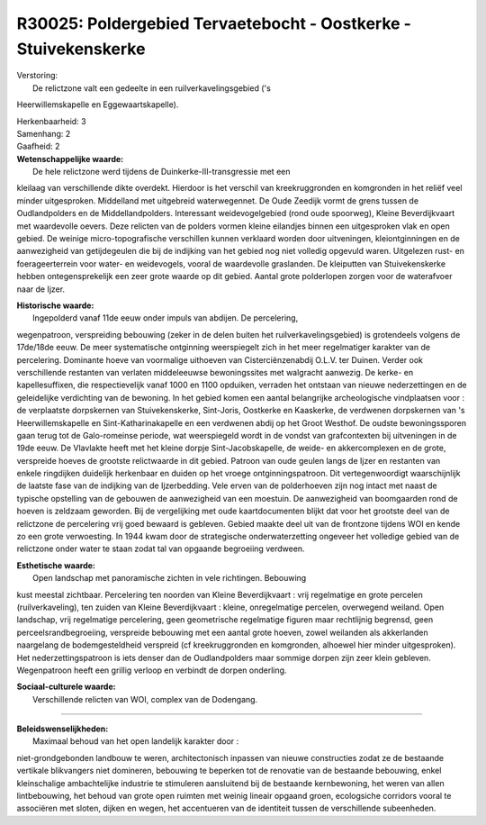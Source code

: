 R30025: Poldergebied Tervaetebocht - Oostkerke - Stuivekenskerke
================================================================

| Verstoring:
|  De relictzone valt een gedeelte in een ruilverkavelingsgebied ('s
Heerwillemskapelle en Eggewaartskapelle).

| Herkenbaarheid: 3

| Samenhang: 2

| Gaafheid: 2

| **Wetenschappelijke waarde:**
|  De hele relictzone werd tijdens de Duinkerke-III-transgressie met een
kleilaag van verschillende dikte overdekt. Hierdoor is het verschil van
kreekruggronden en komgronden in het reliëf veel minder uitgesproken.
Middelland met uitgebreid waterwegennet. De Oude Zeedijk vormt de grens
tussen de Oudlandpolders en de Middellandpolders. Interessant
weidevogelgebied (rond oude spoorweg), Kleine Beverdijkvaart met
waardevolle oevers. Deze relicten van de polders vormen kleine eilandjes
binnen een uitgesproken vlak en open gebied. De weinige
micro-topografische verschillen kunnen verklaard worden door
uitveningen, kleiontginningen en de aanwezigheid van getijdegeulen die
bij de indijking van het gebied nog niet volledig opgevuld waren.
Uitgelezen rust- en foerageerterrein voor water- en weidevogels, vooral
de waardevolle graslanden. De kleiputten van Stuivekenskerke hebben
ontegensprekelijk een zeer grote waarde op dit gebied. Aantal grote
polderlopen zorgen voor de waterafvoer naar de Ijzer.

| **Historische waarde:**
|  Ingepolderd vanaf 11de eeuw onder impuls van abdijen. De percelering,
wegenpatroon, verspreiding bebouwing (zeker in de delen buiten het
ruilverkavelingsgebied) is grotendeels volgens de 17de/18de eeuw. De
meer systematische ontginning weerspiegelt zich in het meer regelmatiger
karakter van de percelering. Dominante hoeve van voormalige uithoeven
van Cisterciënzenabdij O.L.V. ter Duinen. Verder ook verschillende
restanten van verlaten middeleeuwse bewoningssites met walgracht
aanwezig. De kerke- en kapellesuffixen, die respectievelijk vanaf 1000
en 1100 opduiken, verraden het ontstaan van nieuwe nederzettingen en de
geleidelijke verdichting van de bewoning. In het gebied komen een aantal
belangrijke archeologische vindplaatsen voor : de verplaatste
dorpskernen van Stuivekenskerke, Sint-Joris, Oostkerke en Kaaskerke, de
verdwenen dorpskernen van 's Heerwillemskapelle en Sint-Katharinakapelle
en een verdwenen abdij op het Groot Westhof. De oudste bewoningssporen
gaan terug tot de Galo-romeinse periode, wat weerspiegeld wordt in de
vondst van grafcontexten bij uitveningen in de 19de eeuw. De Vlavlakte
heeft met het kleine dorpje Sint-Jacobskapelle, de weide- en
akkercomplexen en de grote, verspreide hoeves de grootste relictwaarde
in dit gebied. Patroon van oude geulen langs de Ijzer en restanten van
enkele ringdijken duidelijk herkenbaar en duiden op het vroege
ontginningspatroon. Dit vertegenwoordigt waarschijnlijk de laatste fase
van de indijking van de Ijzerbedding. Vele erven van de polderhoeven
zijn nog intact met naast de typische opstelling van de gebouwen de
aanwezigheid van een moestuin. De aanwezigheid van boomgaarden rond de
hoeven is zeldzaam geworden. Bij de vergelijking met oude
kaartdocumenten blijkt dat voor het grootste deel van de relictzone de
percelering vrij goed bewaard is gebleven. Gebied maakte deel uit van de
frontzone tijdens WOI en kende zo een grote verwoesting. In 1944 kwam
door de strategische onderwaterzetting ongeveer het volledige gebied van
de relictzone onder water te staan zodat tal van opgaande begroeiing
verdween.

| **Esthetische waarde:**
|  Open landschap met panoramische zichten in vele richtingen. Bebouwing
kust meestal zichtbaar. Percelering ten noorden van Kleine
Beverdijkvaart : vrij regelmatige en grote percelen (ruilverkaveling),
ten zuiden van Kleine Beverdijkvaart : kleine, onregelmatige percelen,
overwegend weiland. Open landschap, vrij regelmatige percelering, geen
geometrische regelmatige figuren maar rechtlijnig begrensd, geen
perceelsrandbegroeiing, verspreide bebouwing met een aantal grote
hoeven, zowel weilanden als akkerlanden naargelang de bodemgesteldheid
verspreid (cf kreekruggronden en komgronden, alhoewel hier minder
uitgesproken). Het nederzettingspatroon is iets denser dan de
Oudlandpolders maar sommige dorpen zijn zeer klein gebleven.
Wegenpatroon heeft een grillig verloop en verbindt de dorpen onderling.

| **Sociaal-culturele waarde:**
|  Verschillende relicten van WOI, complex van de Dodengang.

--------------

| **Beleidswenselijkheden:**
|  Maximaal behoud van het open landelijk karakter door :
niet-grondgebonden landbouw te weren, architectonisch inpassen van
nieuwe constructies zodat ze de bestaande vertikale blikvangers niet
domineren, bebouwing te beperken tot de renovatie van de bestaande
bebouwing, enkel kleinschalige ambachtelijke industrie te stimuleren
aansluitend bij de bestaande kernbewoning, het weren van allen
lintbebouwing, het behoud van grote open ruimten met weinig lineair
opgaand groen, ecologsiche corridors vooral te associëren met sloten,
dijken en wegen, het accentueren van de identiteit tussen de
verschillende subeenheden.

